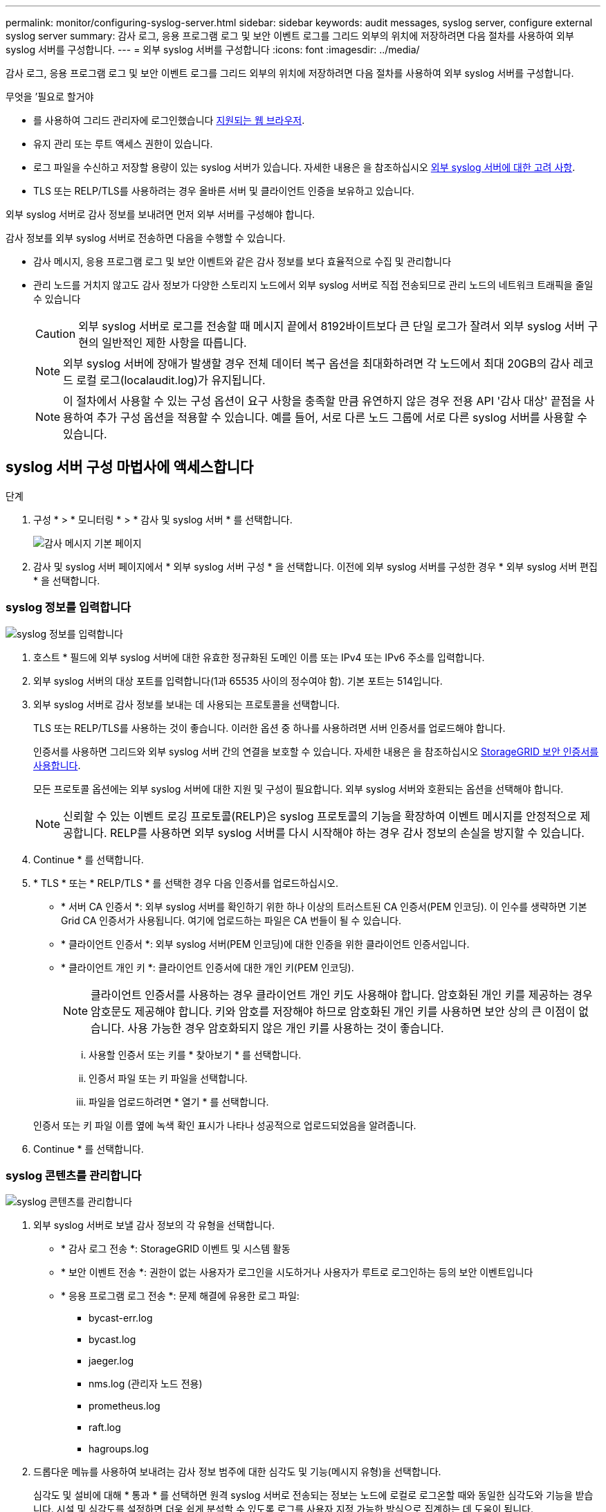 ---
permalink: monitor/configuring-syslog-server.html 
sidebar: sidebar 
keywords: audit messages, syslog server, configure external syslog server 
summary: 감사 로그, 응용 프로그램 로그 및 보안 이벤트 로그를 그리드 외부의 위치에 저장하려면 다음 절차를 사용하여 외부 syslog 서버를 구성합니다. 
---
= 외부 syslog 서버를 구성합니다
:icons: font
:imagesdir: ../media/


[role="lead"]
감사 로그, 응용 프로그램 로그 및 보안 이벤트 로그를 그리드 외부의 위치에 저장하려면 다음 절차를 사용하여 외부 syslog 서버를 구성합니다.

.무엇을 &#8217;필요로 할거야
* 를 사용하여 그리드 관리자에 로그인했습니다 xref:../admin/web-browser-requirements.adoc[지원되는 웹 브라우저].
* 유지 관리 또는 루트 액세스 권한이 있습니다.
* 로그 파일을 수신하고 저장할 용량이 있는 syslog 서버가 있습니다. 자세한 내용은 을 참조하십시오 xref:../monitor/considerations-for-external-syslog-server.adoc[외부 syslog 서버에 대한 고려 사항].
* TLS 또는 RELP/TLS를 사용하려는 경우 올바른 서버 및 클라이언트 인증을 보유하고 있습니다.


외부 syslog 서버로 감사 정보를 보내려면 먼저 외부 서버를 구성해야 합니다.

감사 정보를 외부 syslog 서버로 전송하면 다음을 수행할 수 있습니다.

* 감사 메시지, 응용 프로그램 로그 및 보안 이벤트와 같은 감사 정보를 보다 효율적으로 수집 및 관리합니다
* 관리 노드를 거치지 않고도 감사 정보가 다양한 스토리지 노드에서 외부 syslog 서버로 직접 전송되므로 관리 노드의 네트워크 트래픽을 줄일 수 있습니다
+

CAUTION: 외부 syslog 서버로 로그를 전송할 때 메시지 끝에서 8192바이트보다 큰 단일 로그가 잘려서 외부 syslog 서버 구현의 일반적인 제한 사항을 따릅니다.

+

NOTE: 외부 syslog 서버에 장애가 발생할 경우 전체 데이터 복구 옵션을 최대화하려면 각 노드에서 최대 20GB의 감사 레코드 로컬 로그(localaudit.log)가 유지됩니다.

+

NOTE: 이 절차에서 사용할 수 있는 구성 옵션이 요구 사항을 충족할 만큼 유연하지 않은 경우 전용 API '감사 대상' 끝점을 사용하여 추가 구성 옵션을 적용할 수 있습니다. 예를 들어, 서로 다른 노드 그룹에 서로 다른 syslog 서버를 사용할 수 있습니다.





== syslog 서버 구성 마법사에 액세스합니다

.단계
. 구성 * > * 모니터링 * > * 감사 및 syslog 서버 * 를 선택합니다.
+
image::../media/audit-messages-main-page.png[감사 메시지 기본 페이지]

. 감사 및 syslog 서버 페이지에서 * 외부 syslog 서버 구성 * 을 선택합니다. 이전에 외부 syslog 서버를 구성한 경우 * 외부 syslog 서버 편집 * 을 선택합니다.




=== syslog 정보를 입력합니다

image::../media/enter-syslog-info.png[syslog 정보를 입력합니다]

. 호스트 * 필드에 외부 syslog 서버에 대한 유효한 정규화된 도메인 이름 또는 IPv4 또는 IPv6 주소를 입력합니다.
. 외부 syslog 서버의 대상 포트를 입력합니다(1과 65535 사이의 정수여야 함). 기본 포트는 514입니다.
. 외부 syslog 서버로 감사 정보를 보내는 데 사용되는 프로토콜을 선택합니다.
+
TLS 또는 RELP/TLS를 사용하는 것이 좋습니다. 이러한 옵션 중 하나를 사용하려면 서버 인증서를 업로드해야 합니다.

+
인증서를 사용하면 그리드와 외부 syslog 서버 간의 연결을 보호할 수 있습니다. 자세한 내용은 을 참조하십시오 xref:../admin/using-storagegrid-security-certificates.adoc[StorageGRID 보안 인증서를 사용합니다].

+
모든 프로토콜 옵션에는 외부 syslog 서버에 대한 지원 및 구성이 필요합니다. 외부 syslog 서버와 호환되는 옵션을 선택해야 합니다.

+

NOTE: 신뢰할 수 있는 이벤트 로깅 프로토콜(RELP)은 syslog 프로토콜의 기능을 확장하여 이벤트 메시지를 안정적으로 제공합니다. RELP를 사용하면 외부 syslog 서버를 다시 시작해야 하는 경우 감사 정보의 손실을 방지할 수 있습니다.



. Continue * 를 선택합니다.
. [[attach-certificate]] * TLS * 또는 * RELP/TLS * 를 선택한 경우 다음 인증서를 업로드하십시오.
+
** * 서버 CA 인증서 *: 외부 syslog 서버를 확인하기 위한 하나 이상의 트러스트된 CA 인증서(PEM 인코딩). 이 인수를 생략하면 기본 Grid CA 인증서가 사용됩니다. 여기에 업로드하는 파일은 CA 번들이 될 수 있습니다.
** * 클라이언트 인증서 *: 외부 syslog 서버(PEM 인코딩)에 대한 인증을 위한 클라이언트 인증서입니다.
** * 클라이언트 개인 키 *: 클라이언트 인증서에 대한 개인 키(PEM 인코딩).
+

NOTE: 클라이언트 인증서를 사용하는 경우 클라이언트 개인 키도 사용해야 합니다. 암호화된 개인 키를 제공하는 경우 암호문도 제공해야 합니다. 키와 암호를 저장해야 하므로 암호화된 개인 키를 사용하면 보안 상의 큰 이점이 없습니다. 사용 가능한 경우 암호화되지 않은 개인 키를 사용하는 것이 좋습니다.

+
... 사용할 인증서 또는 키를 * 찾아보기 * 를 선택합니다.
... 인증서 파일 또는 키 파일을 선택합니다.
... 파일을 업로드하려면 * 열기 * 를 선택합니다.




+
인증서 또는 키 파일 이름 옆에 녹색 확인 표시가 나타나 성공적으로 업로드되었음을 알려줍니다.



. Continue * 를 선택합니다.




=== syslog 콘텐츠를 관리합니다

image::../media/manage-syslog-content.png[syslog 콘텐츠를 관리합니다]

. 외부 syslog 서버로 보낼 감사 정보의 각 유형을 선택합니다.
+
** * 감사 로그 전송 *: StorageGRID 이벤트 및 시스템 활동
** * 보안 이벤트 전송 *: 권한이 없는 사용자가 로그인을 시도하거나 사용자가 루트로 로그인하는 등의 보안 이벤트입니다
** * 응용 프로그램 로그 전송 *: 문제 해결에 유용한 로그 파일:
+
*** bycast-err.log
*** bycast.log
*** jaeger.log
*** nms.log (관리자 노드 전용)
*** prometheus.log
*** raft.log
*** hagroups.log




. 드롭다운 메뉴를 사용하여 보내려는 감사 정보 범주에 대한 심각도 및 기능(메시지 유형)을 선택합니다.
+
심각도 및 설비에 대해 * 통과 * 를 선택하면 원격 syslog 서버로 전송되는 정보는 노드에 로컬로 로그온할 때와 동일한 심각도와 기능을 받습니다. 시설 및 심각도를 설정하면 더욱 쉽게 분석할 수 있도록 로그를 사용자 지정 가능한 방식으로 집계하는 데 도움이 됩니다.

+

NOTE: StorageGRID 소프트웨어 로그에 대한 자세한 내용은 을 참조하십시오 xref:../monitor/storagegrid-software-logs.adoc#[StorageGRID 소프트웨어 로그].

+
.. 심각도 * 의 경우 * 통과 * 를 선택하여 외부 syslog에 전송되는 각 메시지의 심각도 값이 로컬 syslog와 동일하게 되도록 합니다.
+
감사 로그의 경우 * 통과 * 를 선택하면 '정보'가 심각합니다.

+
보안 이벤트의 경우 * 통과 * 를 선택하면 노드의 Linux 배포에서 심각도 값이 생성됩니다.

+
응용 프로그램 로그의 경우 * 통과 * 를 선택하면 문제의 내용에 따라 심각도가 '정보'와 '알림'에 따라 다릅니다. 예를 들어 NTP 서버를 추가하고 HA 그룹을 구성하면 '정보' 값이 제공되지만 SSM 또는 RSM 서비스를 의도적으로 중지하는 경우 '알림'이 표시됩니다.

.. 통과 연결 값을 사용하지 않으려면 0에서 7 사이의 심각도 값을 선택합니다.
+
선택한 값은 이 유형의 모든 메시지에 적용됩니다. 심각도가 고정 값으로 재정의되면 서로 다른 심각도에 대한 정보가 손실됩니다.

+
[cols="1a,3a"]
|===
| 심각도입니다 | 설명 


 a| 
0
 a| 
비상: 시스템을 사용할 수 없습니다



 a| 
1
 a| 
경고: 즉시 조치를 취해야 합니다



 a| 
2
 a| 
심각: 심각 상태



 a| 
3
 a| 
오류: 오류 조건



 a| 
4
 a| 
경고: 경고 조건



 a| 
5
 a| 
주의사항: 정상이지만 중대한 조건



 a| 
6
 a| 
정보: 정보 메시지



 a| 
7
 a| 
디버그: 디버그 레벨 메시지

|===
.. Facility * 의 경우 * PassThrough * 를 선택하여 외부 syslog로 전송되는 각 메시지가 로컬 syslog와 동일한 설비 값을 가지도록 합니다.
+
감사 로그의 경우 * 통과 * 를 선택하면 외부 syslog 서버로 전송된 기능이 'local7'입니다.

+
보안 이벤트의 경우 * PassThrough * 를 선택하면 시설 값이 노드의 Linux 배포판에 의해 생성됩니다.

+
응용 프로그램 로그의 경우 * 통과 * 를 선택하면 외부 syslog 서버로 전송된 응용 프로그램 로그의 항목 값은 다음과 같습니다.

+
[cols="1a,2a"]
|===
| 응용 프로그램 로그 | 통과 연결 값입니다 


 a| 
bycast.log
 a| 
사용자 또는 데몬



 a| 
bycast-err.log
 a| 
사용자, 데몬, local3 또는 local4



 a| 
jaeger.log
 a| 
로컬2



 a| 
nms.log
 a| 
로컬3



 a| 
prometheus.log
 a| 
로컬4



 a| 
raft.log
 a| 
로컬5



 a| 
hagroups.log
 a| 
로컬6

|===
.. 통과 연결 값을 사용하지 않으려면 0에서 23 사이의 설비 값을 선택합니다.
+
선택한 값은 이 유형의 모든 메시지에 적용됩니다. 고정 값으로 시설을 재정의하면 다른 시설에 대한 정보가 손실됩니다.



+
[cols="1a,3a"]
|===
| 있습니다 | 설명 


 a| 
0
 a| 
Kern(커널 메시지)



 a| 
1
 a| 
사용자(사용자 수준 메시지)



 a| 
2
 a| 
메일



 a| 
3
 a| 
데몬(시스템 데몬)



 a| 
4
 a| 
인증(보안/인증 메시지)



 a| 
5
 a| 
syslog(syslogd에 의해 내부적으로 생성된 메시지)



 a| 
6
 a| 
LPR(라인 프린터 하위 시스템)



 a| 
7
 a| 
뉴스(네트워크 뉴스 서브시스템)



 a| 
8
 a| 
UUCP



 a| 
9
 a| 
cron(클록 데몬)



 a| 
10
 a| 
보안(보안/인증 메시지)



 a| 
11
 a| 
FTP



 a| 
12
 a| 
NTP



 a| 
13
 a| 
Logaudit(로그 감사)



 a| 
14
 a| 
Logalert(로그 경고)



 a| 
15
 a| 
클록(클록 데몬)



 a| 
16
 a| 
로컬0



 a| 
17
 a| 
로컬1



 a| 
18
 a| 
로컬2



 a| 
19
 a| 
로컬3



 a| 
20
 a| 
로컬4



 a| 
21
 a| 
로컬5



 a| 
22
 a| 
로컬6



 a| 
23
 a| 
로컬7

|===


. Continue * 를 선택합니다.




=== 테스트 메시지를 보냅니다

image::../media/send-test-messages.png[테스트 메시지를 보냅니다]

외부 syslog 서버를 사용하기 전에 그리드의 모든 노드가 외부 syslog 서버로 테스트 메시지를 보내도록 요청해야 합니다. 외부 syslog 서버로 데이터를 전송하기 전에 이러한 테스트 메시지를 사용하여 전체 로그 수집 인프라의 유효성을 확인해야 합니다.


CAUTION: 외부 syslog 서버가 그리드의 각 노드로부터 테스트 메시지를 수신하고 메시지가 예상대로 처리되었음을 확인하기 전까지는 외부 syslog 서버 구성을 사용하지 마십시오.

. 테스트 메시지를 보내지 않고 외부 syslog 서버가 제대로 구성되어 있고 그리드의 모든 노드에서 감사 정보를 받을 수 있는 경우 * Skip and finish * 를 선택합니다.
+
구성이 성공적으로 저장되었음을 나타내는 녹색 배너가 나타납니다.



. 그렇지 않으면 * 테스트 메시지 전송 * 을 선택합니다.
+
테스트를 중지할 때까지 테스트 결과가 페이지에 계속 표시됩니다. 테스트가 진행되는 동안 감사 메시지는 이전에 구성된 대상으로 계속 전송됩니다.

. 오류가 발생하면 오류를 수정하고 * 테스트 메시지 보내기 * 를 다시 선택합니다. 을 참조하십시오 xref:../monitor/troubleshooting-syslog-server.adoc[외부 syslog 서버 문제 해결] 오류를 해결하는 데 도움이 됩니다.


. 모든 노드가 테스트를 통과했음을 나타내는 녹색 배너가 나타날 때까지 기다립니다.
. syslog 서버를 확인하여 테스트 메시지가 예상대로 수신 및 처리되는지 확인합니다.
+

IMPORTANT: UDP를 사용하는 경우 전체 로그 수집 인프라를 확인합니다. UDP 프로토콜은 다른 프로토콜처럼 엄격한 오류 감지를 허용하지 않습니다.

. Stop and finish * 를 선택합니다.
+
감사 및 syslog 서버 * 페이지로 돌아갑니다. syslog 서버 구성이 성공적으로 저장되었음을 알리는 녹색 배너가 나타납니다.

+

NOTE: 외부 syslog 서버를 포함하는 대상을 선택할 때까지 StorageGRID 감사 정보가 외부 syslog 서버로 전송되지 않습니다.





== 감사 정보 대상을 선택합니다

보안 이벤트 로그, 응용 프로그램 로그 및 감사 메시지 로그를 보낼 위치를 지정할 수 있습니다.


NOTE: StorageGRID 소프트웨어 로그에 대한 자세한 내용은 을 참조하십시오 xref:../monitor/storagegrid-software-logs.adoc#[StorageGRID 소프트웨어 로그].

. 감사 및 syslog 서버 페이지의 나열된 옵션 중에서 감사 정보의 대상을 선택합니다.
+
[cols="1a,2a"]
|===
| 옵션을 선택합니다 | 설명 


 a| 
기본값(관리자 노드/로컬 노드)
 a| 
감사 메시지는 관리 노드의 감사 로그("audit.log")로 전송되고 보안 이벤트 로그 및 응용 프로그램 로그는 생성된 노드("로컬 노드"라고도 함)에 저장됩니다.



 a| 
외부 syslog 서버
 a| 
감사 정보는 외부 syslog 서버로 전송되고 로컬 노드에 저장됩니다. 전송되는 정보의 유형은 외부 syslog 서버를 구성한 방식에 따라 다릅니다. 이 옵션은 외부 syslog 서버를 구성한 후에만 활성화됩니다.



 a| 
관리 노드 및 외부 syslog 서버
 a| 
감사 메시지는 Admin Node의 Audit Log("audit.log")로 전송되며, Audit 정보는 외부 syslog 서버로 전송되어 Local Node에 저장된다. 전송되는 정보의 유형은 외부 syslog 서버를 구성한 방식에 따라 다릅니다. 이 옵션은 외부 syslog 서버를 구성한 후에만 활성화됩니다.



 a| 
로컬 노드만 해당
 a| 
관리자 노드 또는 원격 syslog 서버로 감사 정보가 전송되지 않습니다. 감사 정보는 감사 정보를 생성한 노드에만 저장됩니다.

* 참고 *: StorageGRID는 공간을 확보하기 위해 주기적으로 이러한 로컬 로그를 제거합니다. 노드의 로그 파일이 1GB에 도달하면 기존 파일이 저장되고 새 로그 파일이 시작됩니다. 로그의 회전 제한은 21개 파일입니다. 22버전의 로그 파일이 만들어지면 가장 오래된 로그 파일이 삭제됩니다. 평균적으로 약 20GB의 로그 데이터가 각 노드에 저장됩니다.

|===



NOTE: 모든 로컬 노드에서 생성된 감사 정보는 '/var/local/log/localaudit.log'에 저장됩니다

. 저장 * 을 선택합니다. 그런 다음 확인을 선택하여 로그 대상에 대한 변경 사항을 적용합니다.
. 외부 syslog 서버 * 또는 * 관리 노드 및 외부 syslog 서버 * 를 감사 정보 대상으로 선택한 경우 추가 경고가 나타납니다. 경고 텍스트를 검토합니다.



IMPORTANT: 외부 syslog 서버가 테스트 StorageGRID 메시지를 수신할 수 있는지 확인해야 합니다.

. [확인]을 선택하여 감사 정보의 대상을 변경할지 확인합니다.
+
감사 구성이 성공적으로 저장되었음을 알리는 녹색 배너가 나타납니다.

+
새 로그가 선택한 대상으로 전송됩니다. 기존 로그는 현재 위치에 남아 있습니다.



xref:../audit/index.adoc[감사 메시지 개요]

xref:../monitor/configure-audit-messages.adoc[감사 메시지 및 로그 대상을 구성합니다]

xref:../audit/system-audit-messages.adoc[시스템 감사 메시지]

xref:../audit/object-storage-audit-messages.adoc[오브젝트 스토리지 감사 메시지]

xref:../audit/management-audit-message.adoc[관리 감사 메시지입니다]

xref:../audit/client-read-audit-messages.adoc[클라이언트가 감사 메시지를 읽습니다]

xref:../admin/index.adoc[StorageGRID 관리]
